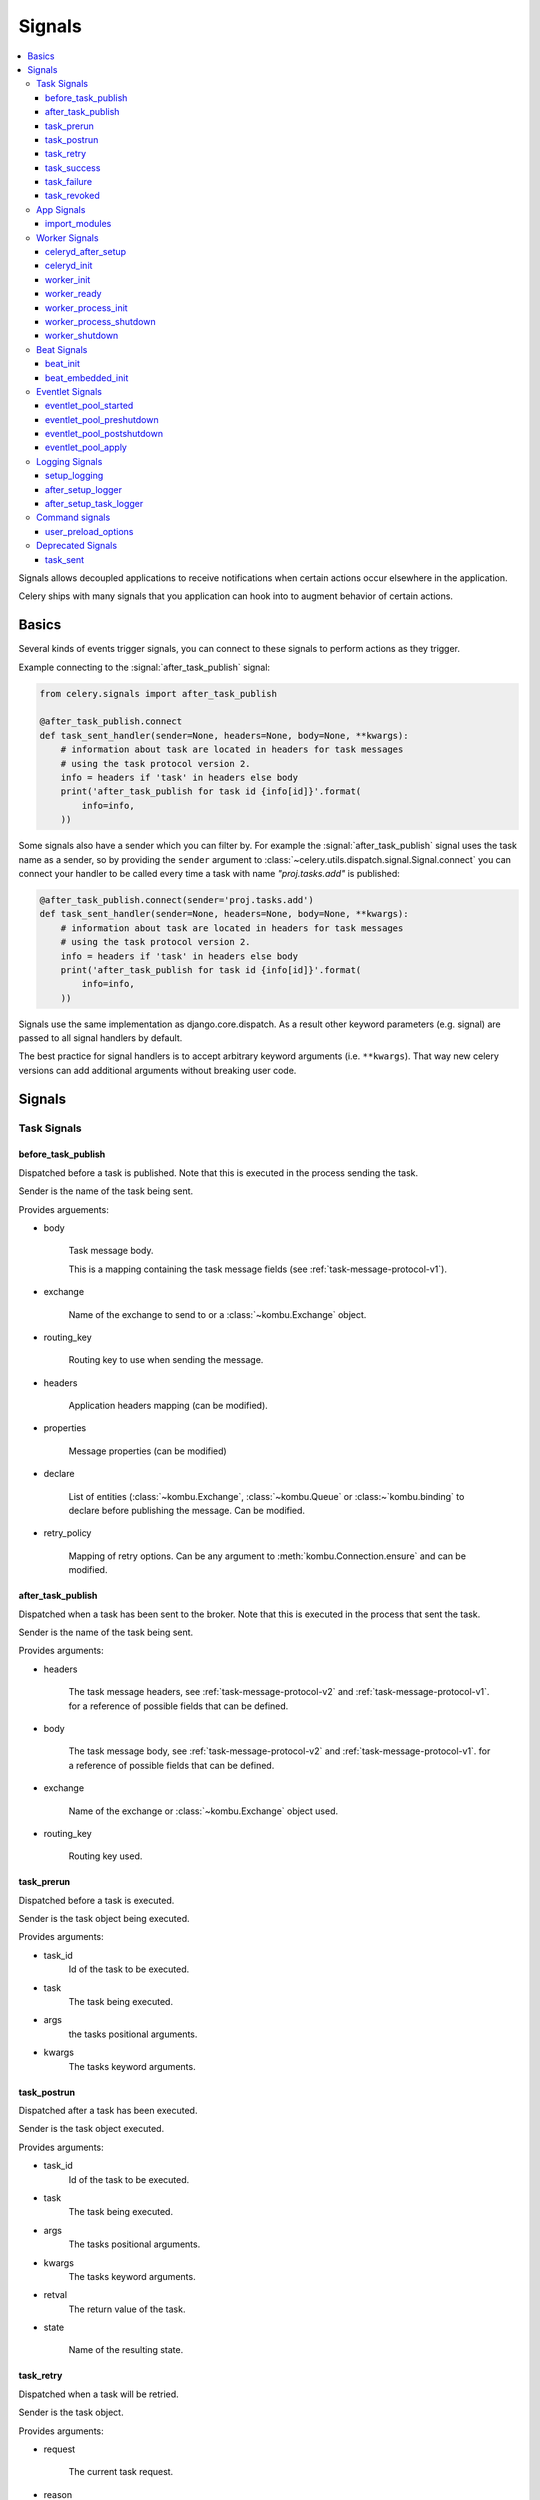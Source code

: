 .. _signals:

=======
Signals
=======

.. contents::
    :local:

Signals allows decoupled applications to receive notifications when
certain actions occur elsewhere in the application.

Celery ships with many signals that you application can hook into
to augment behavior of certain actions.

.. _signal-basics:

Basics
======

Several kinds of events trigger signals, you can connect to these signals
to perform actions as they trigger.

Example connecting to the :signal:`after_task_publish` signal:

.. code-block:: python

    from celery.signals import after_task_publish

    @after_task_publish.connect
    def task_sent_handler(sender=None, headers=None, body=None, **kwargs):
        # information about task are located in headers for task messages
        # using the task protocol version 2.
        info = headers if 'task' in headers else body
        print('after_task_publish for task id {info[id]}'.format(
            info=info,
        ))


Some signals also have a sender which you can filter by. For example the
:signal:`after_task_publish` signal uses the task name as a sender, so by
providing the ``sender`` argument to
:class:`~celery.utils.dispatch.signal.Signal.connect` you can
connect your handler to be called every time a task with name `"proj.tasks.add"`
is published:

.. code-block:: python

    @after_task_publish.connect(sender='proj.tasks.add')
    def task_sent_handler(sender=None, headers=None, body=None, **kwargs):
        # information about task are located in headers for task messages
        # using the task protocol version 2.
        info = headers if 'task' in headers else body
        print('after_task_publish for task id {info[id]}'.format(
            info=info,
        ))

Signals use the same implementation as django.core.dispatch. As a result other
keyword parameters (e.g. signal) are passed to all signal handlers by default.

The best practice for signal handlers is to accept arbitrary keyword
arguments (i.e. ``**kwargs``).  That way new celery versions can add additional
arguments without breaking user code.

.. _signal-ref:

Signals
=======

Task Signals
------------

.. signal:: before_task_publish

before_task_publish
~~~~~~~~~~~~~~~~~~~
.. versionadded:: 3.1

Dispatched before a task is published.
Note that this is executed in the process sending the task.

Sender is the name of the task being sent.

Provides arguements:

* body

    Task message body.

    This is a mapping containing the task message fields
    (see :ref:`task-message-protocol-v1`).

* exchange

    Name of the exchange to send to or a :class:`~kombu.Exchange` object.

* routing_key

    Routing key to use when sending the message.

* headers

    Application headers mapping (can be modified).

* properties

    Message properties (can be modified)

* declare

    List of entities (:class:`~kombu.Exchange`,
    :class:`~kombu.Queue` or :class:~`kombu.binding` to declare before
    publishing the message.  Can be modified.

* retry_policy

    Mapping of retry options.  Can be any argument to
    :meth:`kombu.Connection.ensure` and can be modified.

.. signal:: after_task_publish

after_task_publish
~~~~~~~~~~~~~~~~~~

Dispatched when a task has been sent to the broker.
Note that this is executed in the process that sent the task.

Sender is the name of the task being sent.

Provides arguments:

* headers

    The task message headers, see :ref:`task-message-protocol-v2`
    and :ref:`task-message-protocol-v1`.
    for a reference of possible fields that can be defined.

* body

    The task message body, see :ref:`task-message-protocol-v2`
    and :ref:`task-message-protocol-v1`.
    for a reference of possible fields that can be defined.

* exchange

    Name of the exchange or :class:`~kombu.Exchange` object used.

* routing_key

    Routing key used.

.. signal:: task_prerun

task_prerun
~~~~~~~~~~~

Dispatched before a task is executed.

Sender is the task object being executed.

Provides arguments:

* task_id
    Id of the task to be executed.

* task
    The task being executed.

* args
    the tasks positional arguments.

* kwargs
    The tasks keyword arguments.

.. signal:: task_postrun

task_postrun
~~~~~~~~~~~~

Dispatched after a task has been executed.

Sender is the task object executed.

Provides arguments:

* task_id
    Id of the task to be executed.

* task
    The task being executed.

* args
    The tasks positional arguments.

* kwargs
    The tasks keyword arguments.

* retval
    The return value of the task.

* state

    Name of the resulting state.

.. signal:: task_retry

task_retry
~~~~~~~~~~

Dispatched when a task will be retried.

Sender is the task object.

Provides arguments:

* request

    The current task request.

* reason

    Reason for retry (usually an exception instance, but can always be
    coerced to :class:`str`).

* einfo

    Detailed exception information, including traceback
    (a :class:`billiard.einfo.ExceptionInfo` object).


.. signal:: task_success

task_success
~~~~~~~~~~~~

Dispatched when a task succeeds.

Sender is the task object executed.

Provides arguments

* result
    Return value of the task.

.. signal:: task_failure

task_failure
~~~~~~~~~~~~

Dispatched when a task fails.

Sender is the task object executed.

Provides arguments:

* task_id
    Id of the task.

* exception
    Exception instance raised.

* args
    Positional arguments the task was called with.

* kwargs
    Keyword arguments the task was called with.

* traceback
    Stack trace object.

* einfo
    The :class:`celery.datastructures.ExceptionInfo` instance.

.. signal:: task_revoked

task_revoked
~~~~~~~~~~~~

Dispatched when a task is revoked/terminated by the worker.

Sender is the task object revoked/terminated.

Provides arguments:

* request

    This is a :class:`~celery.worker.request.Request` instance, and not
    ``task.request``.   When using the prefork pool this signal
    is dispatched in the parent process, so ``task.request`` is not available
    and should not be used.  Use this object instead, which should have many
    of the same fields.

* terminated
    Set to :const:`True` if the task was terminated.

* signum
    Signal number used to terminate the task. If this is :const:`None` and
    terminated is :const:`True` then :sig:`TERM` should be assumed.

* expired
  Set to :const:`True` if the task expired.

App Signals
-----------

.. signal:: import_modules

import_modules
~~~~~~~~~~~~~~

This signal is sent when a program (worker, beat, shell) etc, asks
for modules in the :setting:`CELERY_INCLUDE` and :setting:`CELERY_IMPORTS`
settings to be imported.

Sender is the app instance.

Worker Signals
--------------

.. signal:: celeryd_after_setup

celeryd_after_setup
~~~~~~~~~~~~~~~~~~~

This signal is sent after the worker instance is set up,
but before it calls run.  This means that any queues from the :option:`-Q`
option is enabled, logging has been set up and so on.

It can be used to e.g. add custom queues that should always be consumed
from, disregarding the :option:`-Q` option.  Here's an example
that sets up a direct queue for each worker, these queues can then be
used to route a task to any specific worker:

.. code-block:: python

    from celery.signals import celeryd_after_setup

    @celeryd_after_setup.connect
    def setup_direct_queue(sender, instance, **kwargs):
        queue_name = '{0}.dq'.format(sender)  # sender is the nodename of the worker
        instance.app.amqp.queues.select_add(queue_name)

Provides arguments:

* sender
  Hostname of the worker.

* instance
    This is the :class:`celery.apps.worker.Worker` instance to be initialized.
    Note that only the :attr:`app` and :attr:`hostname` (nodename) attributes have been
    set so far, and the rest of ``__init__`` has not been executed.

* conf
    The configuration of the current app.


.. signal:: celeryd_init

celeryd_init
~~~~~~~~~~~~

This is the first signal sent when :program:`celery worker` starts up.
The ``sender`` is the host name of the worker, so this signal can be used
to setup worker specific configuration:

.. code-block:: python

    from celery.signals import celeryd_init

    @celeryd_init.connect(sender='worker12@example.com')
    def configure_worker12(conf=None, **kwargs):
        conf.CELERY_DEFAULT_RATE_LIMIT = '10/m'

or to set up configuration for multiple workers you can omit specifying a
sender when you connect:

.. code-block:: python

    from celery.signals import celeryd_init

    @celeryd_init.connect
    def configure_workers(sender=None, conf=None, **kwargs):
        if sender in ('worker1@example.com', 'worker2@example.com'):
            conf.CELERY_DEFAULT_RATE_LIMIT = '10/m'
        if sender == 'worker3@example.com':
            conf.CELERYD_PREFETCH_MULTIPLIER = 0

Provides arguments:

* sender
  Nodename of the worker.

* instance
    This is the :class:`celery.apps.worker.Worker` instance to be initialized.
    Note that only the :attr:`app` and :attr:`hostname` (nodename) attributes have been
    set so far, and the rest of ``__init__`` has not been executed.

* conf
    The configuration of the current app.

* options

    Options passed to the worker from command-line arguments (including
    defaults).

.. signal:: worker_init

worker_init
~~~~~~~~~~~

Dispatched before the worker is started.

.. signal:: worker_ready

worker_ready
~~~~~~~~~~~~

Dispatched when the worker is ready to accept work.

.. signal:: worker_process_init

worker_process_init
~~~~~~~~~~~~~~~~~~~

Dispatched in all pool child processes when they start.

Note that handlers attached to this signal must not be blocking
for more than 4 seconds, or the process will be killed assuming
it failed to start.

.. signal:: worker_process_shutdown

worker_process_shutdown
~~~~~~~~~~~~~~~~~~~~~~~

Dispatched in all pool child processes just before they exit.

Note: There is no guarantee that this signal will be dispatched,
similarly to finally blocks it's impossible to guarantee that handlers
will be called at shutdown, and if called it may be interrupted during.

Provides arguments:

* pid

    The pid of the child process that is about to shutdown.

* exitcode

    The exitcode that will be used when the child process exits.

.. signal:: worker_shutdown

worker_shutdown
~~~~~~~~~~~~~~~

Dispatched when the worker is about to shut down.

Beat Signals
------------

.. signal:: beat_init

beat_init
~~~~~~~~~

Dispatched when :program:`celery beat` starts (either standalone or embedded).
Sender is the :class:`celery.beat.Service` instance.

.. signal:: beat_embedded_init

beat_embedded_init
~~~~~~~~~~~~~~~~~~

Dispatched in addition to the :signal:`beat_init` signal when :program:`celery
beat` is started as an embedded process.  Sender is the
:class:`celery.beat.Service` instance.

Eventlet Signals
----------------

.. signal:: eventlet_pool_started

eventlet_pool_started
~~~~~~~~~~~~~~~~~~~~~

Sent when the eventlet pool has been started.

Sender is the :class:`celery.concurrency.eventlet.TaskPool` instance.

.. signal:: eventlet_pool_preshutdown

eventlet_pool_preshutdown
~~~~~~~~~~~~~~~~~~~~~~~~~

Sent when the worker shutdown, just before the eventlet pool
is requested to wait for remaining workers.

Sender is the :class:`celery.concurrency.eventlet.TaskPool` instance.

.. signal:: eventlet_pool_postshutdown

eventlet_pool_postshutdown
~~~~~~~~~~~~~~~~~~~~~~~~~~

Sent when the pool has been joined and the worker is ready to shutdown.

Sender is the :class:`celery.concurrency.eventlet.TaskPool` instance.

.. signal:: eventlet_pool_apply

eventlet_pool_apply
~~~~~~~~~~~~~~~~~~~

Sent whenever a task is applied to the pool.

Sender is the :class:`celery.concurrency.eventlet.TaskPool` instance.

Provides arguments:

* target

    The target function.

* args

    Positional arguments.

* kwargs

    Keyword arguments.

Logging Signals
---------------

.. signal:: setup_logging

setup_logging
~~~~~~~~~~~~~

Celery won't configure the loggers if this signal is connected,
so you can use this to completely override the logging configuration
with your own.

If you would like to augment the logging configuration setup by
Celery then you can use the :signal:`after_setup_logger` and
:signal:`after_setup_task_logger` signals.

Provides arguments:

* loglevel
    The level of the logging object.

* logfile
    The name of the logfile.

* format
    The log format string.

* colorize
    Specify if log messages are colored or not.

.. signal:: after_setup_logger

after_setup_logger
~~~~~~~~~~~~~~~~~~

Sent after the setup of every global logger (not task loggers).
Used to augment logging configuration.

Provides arguments:

* logger
    The logger object.

* loglevel
    The level of the logging object.

* logfile
    The name of the logfile.

* format
    The log format string.

* colorize
    Specify if log messages are colored or not.

.. signal:: after_setup_task_logger

after_setup_task_logger
~~~~~~~~~~~~~~~~~~~~~~~

Sent after the setup of every single task logger.
Used to augment logging configuration.

Provides arguments:

* logger
    The logger object.

* loglevel
    The level of the logging object.

* logfile
    The name of the logfile.

* format
    The log format string.

* colorize
    Specify if log messages are colored or not.

Command signals
---------------

.. signal:: user_preload_options

user_preload_options
~~~~~~~~~~~~~~~~~~~~

This signal is sent after any of the Celery command line programs
are finished parsing the user preload options.

It can be used to add additional command-line arguments to the
:program:`celery` umbrella command:

.. code-block:: python

    from celery import Celery
    from celery import signals
    from celery.bin.base import Option

    app = Celery()
    app.user_options['preload'].add(Option(
        '--monitoring', action='store_true',
        help='Enable our external monitoring utility, blahblah',
    ))

    @signals.user_preload_options.connect
    def handle_preload_options(options, **kwargs):
        if options['monitoring']:
            enable_monitoring()


Sender is the :class:`~celery.bin.base.Command` instance, which depends
on what program was called (e.g. for the umbrella command it will be
a :class:`~celery.bin.celery.CeleryCommand`) object).

Provides arguments:

* app

    The app instance.

* options

    Mapping of the parsed user preload options (with default values).

Deprecated Signals
------------------

.. signal:: task_sent

task_sent
~~~~~~~~~

This signal is deprecated, please use :signal:`after_task_publish` instead.
